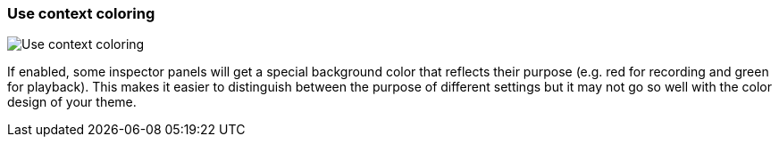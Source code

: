 [#settings-use-context-coloring]
=== Use context coloring

image::generated/screenshots/elements/settings/use-context-coloring.png[Use context coloring]

If enabled, some inspector panels will get a special background color that reflects their purpose (e.g. red for recording and green for playback). This makes it easier to distinguish between the purpose of different settings but it may not go so well with the color design of your theme.
